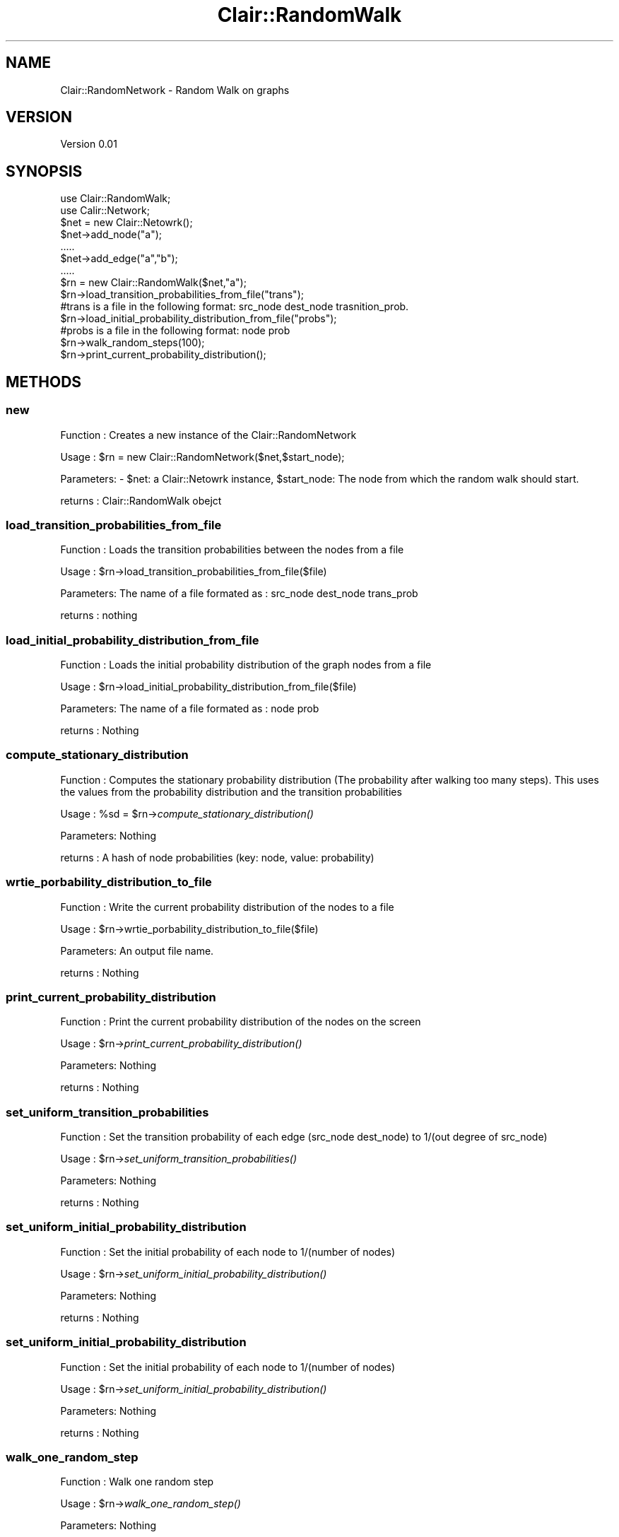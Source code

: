 .\" Automatically generated by Pod::Man 2.25 (Pod::Simple 3.04)
.\"
.\" Standard preamble:
.\" ========================================================================
.de Sp \" Vertical space (when we can't use .PP)
.if t .sp .5v
.if n .sp
..
.de Vb \" Begin verbatim text
.ft CW
.nf
.ne \\$1
..
.de Ve \" End verbatim text
.ft R
.fi
..
.\" Set up some character translations and predefined strings.  \*(-- will
.\" give an unbreakable dash, \*(PI will give pi, \*(L" will give a left
.\" double quote, and \*(R" will give a right double quote.  \*(C+ will
.\" give a nicer C++.  Capital omega is used to do unbreakable dashes and
.\" therefore won't be available.  \*(C` and \*(C' expand to `' in nroff,
.\" nothing in troff, for use with C<>.
.tr \(*W-
.ds C+ C\v'-.1v'\h'-1p'\s-2+\h'-1p'+\s0\v'.1v'\h'-1p'
.ie n \{\
.    ds -- \(*W-
.    ds PI pi
.    if (\n(.H=4u)&(1m=24u) .ds -- \(*W\h'-12u'\(*W\h'-12u'-\" diablo 10 pitch
.    if (\n(.H=4u)&(1m=20u) .ds -- \(*W\h'-12u'\(*W\h'-8u'-\"  diablo 12 pitch
.    ds L" ""
.    ds R" ""
.    ds C` ""
.    ds C' ""
'br\}
.el\{\
.    ds -- \|\(em\|
.    ds PI \(*p
.    ds L" ``
.    ds R" ''
'br\}
.\"
.\" Escape single quotes in literal strings from groff's Unicode transform.
.ie \n(.g .ds Aq \(aq
.el       .ds Aq '
.\"
.\" If the F register is turned on, we'll generate index entries on stderr for
.\" titles (.TH), headers (.SH), subsections (.SS), items (.Ip), and index
.\" entries marked with X<> in POD.  Of course, you'll have to process the
.\" output yourself in some meaningful fashion.
.ie \nF \{\
.    de IX
.    tm Index:\\$1\t\\n%\t"\\$2"
..
.    nr % 0
.    rr F
.\}
.el \{\
.    de IX
..
.\}
.\"
.\" Accent mark definitions (@(#)ms.acc 1.5 88/02/08 SMI; from UCB 4.2).
.\" Fear.  Run.  Save yourself.  No user-serviceable parts.
.    \" fudge factors for nroff and troff
.if n \{\
.    ds #H 0
.    ds #V .8m
.    ds #F .3m
.    ds #[ \f1
.    ds #] \fP
.\}
.if t \{\
.    ds #H ((1u-(\\\\n(.fu%2u))*.13m)
.    ds #V .6m
.    ds #F 0
.    ds #[ \&
.    ds #] \&
.\}
.    \" simple accents for nroff and troff
.if n \{\
.    ds ' \&
.    ds ` \&
.    ds ^ \&
.    ds , \&
.    ds ~ ~
.    ds /
.\}
.if t \{\
.    ds ' \\k:\h'-(\\n(.wu*8/10-\*(#H)'\'\h"|\\n:u"
.    ds ` \\k:\h'-(\\n(.wu*8/10-\*(#H)'\`\h'|\\n:u'
.    ds ^ \\k:\h'-(\\n(.wu*10/11-\*(#H)'^\h'|\\n:u'
.    ds , \\k:\h'-(\\n(.wu*8/10)',\h'|\\n:u'
.    ds ~ \\k:\h'-(\\n(.wu-\*(#H-.1m)'~\h'|\\n:u'
.    ds / \\k:\h'-(\\n(.wu*8/10-\*(#H)'\z\(sl\h'|\\n:u'
.\}
.    \" troff and (daisy-wheel) nroff accents
.ds : \\k:\h'-(\\n(.wu*8/10-\*(#H+.1m+\*(#F)'\v'-\*(#V'\z.\h'.2m+\*(#F'.\h'|\\n:u'\v'\*(#V'
.ds 8 \h'\*(#H'\(*b\h'-\*(#H'
.ds o \\k:\h'-(\\n(.wu+\w'\(de'u-\*(#H)/2u'\v'-.3n'\*(#[\z\(de\v'.3n'\h'|\\n:u'\*(#]
.ds d- \h'\*(#H'\(pd\h'-\w'~'u'\v'-.25m'\f2\(hy\fP\v'.25m'\h'-\*(#H'
.ds D- D\\k:\h'-\w'D'u'\v'-.11m'\z\(hy\v'.11m'\h'|\\n:u'
.ds th \*(#[\v'.3m'\s+1I\s-1\v'-.3m'\h'-(\w'I'u*2/3)'\s-1o\s+1\*(#]
.ds Th \*(#[\s+2I\s-2\h'-\w'I'u*3/5'\v'-.3m'o\v'.3m'\*(#]
.ds ae a\h'-(\w'a'u*4/10)'e
.ds Ae A\h'-(\w'A'u*4/10)'E
.    \" corrections for vroff
.if v .ds ~ \\k:\h'-(\\n(.wu*9/10-\*(#H)'\s-2\u~\d\s+2\h'|\\n:u'
.if v .ds ^ \\k:\h'-(\\n(.wu*10/11-\*(#H)'\v'-.4m'^\v'.4m'\h'|\\n:u'
.    \" for low resolution devices (crt and lpr)
.if \n(.H>23 .if \n(.V>19 \
\{\
.    ds : e
.    ds 8 ss
.    ds o a
.    ds d- d\h'-1'\(ga
.    ds D- D\h'-1'\(hy
.    ds th \o'bp'
.    ds Th \o'LP'
.    ds ae ae
.    ds Ae AE
.\}
.rm #[ #] #H #V #F C
.\" ========================================================================
.\"
.IX Title "Clair::RandomWalk 3pm"
.TH Clair::RandomWalk 3pm "2012-07-09" "perl v5.14.2" "User Contributed Perl Documentation"
.\" For nroff, turn off justification.  Always turn off hyphenation; it makes
.\" way too many mistakes in technical documents.
.if n .ad l
.nh
.SH "NAME"
Clair::RandomNetwork \- Random Walk on graphs
.SH "VERSION"
.IX Header "VERSION"
Version 0.01
.SH "SYNOPSIS"
.IX Header "SYNOPSIS"
.Vb 2
\&       use Clair::RandomWalk;
\&       use Calir::Network;
\&
\&       $net = new Clair::Netowrk();
\&       $net\->add_node("a");
\&       .....
\&       $net\->add_edge("a","b");
\&       .....
\&
\&       $rn = new Clair::RandomWalk($net,"a");
\&       $rn\->load_transition_probabilities_from_file("trans");
\&       #trans is a file in the following format: src_node dest_node trasnition_prob.
\&       $rn\->load_initial_probability_distribution_from_file("probs");
\&       #probs is a file in the following format: node prob
\&       $rn\->walk_random_steps(100);
\&       $rn\->print_current_probability_distribution();
.Ve
.SH "METHODS"
.IX Header "METHODS"
.SS "new"
.IX Subsection "new"
Function  : Creates a new instance of the Clair::RandomNetwork
.PP
Usage     : \f(CW$rn\fR = new Clair::RandomNetwork($net,$start_node);
.PP
Parameters: \- \f(CW$net:\fR a Clair::Netowrk instance, \f(CW$start_node:\fR The node from which
the random walk should start.
.PP
returns   : Clair::RandomWalk obejct
.SS "load_transition_probabilities_from_file"
.IX Subsection "load_transition_probabilities_from_file"
Function  : Loads the transition probabilities between the nodes from a file
.PP
Usage     : \f(CW$rn\fR\->load_transition_probabilities_from_file($file)
.PP
Parameters: The name of a file formated as : src_node dest_node trans_prob
.PP
returns   : nothing
.SS "load_initial_probability_distribution_from_file"
.IX Subsection "load_initial_probability_distribution_from_file"
Function  : Loads the initial probability distribution of the graph nodes from a file
.PP
Usage     : \f(CW$rn\fR\->load_initial_probability_distribution_from_file($file)
.PP
Parameters: The name of a file formated as : node prob
.PP
returns   : Nothing
.SS "compute_stationary_distribution"
.IX Subsection "compute_stationary_distribution"
Function  : Computes the stationary probability distribution (The probability after
walking too many steps). This uses the values from the probability distribution
and the transition probabilities
.PP
Usage     : \f(CW%sd\fR = \f(CW$rn\fR\->\fIcompute_stationary_distribution()\fR
.PP
Parameters: Nothing
.PP
returns   : A hash of node probabilities (key: node, value: probability)
.SS "wrtie_porbability_distribution_to_file"
.IX Subsection "wrtie_porbability_distribution_to_file"
Function  : Write the current probability distribution of the nodes to a file
.PP
Usage     : \f(CW$rn\fR\->wrtie_porbability_distribution_to_file($file)
.PP
Parameters: An output file name.
.PP
returns   : Nothing
.SS "print_current_probability_distribution"
.IX Subsection "print_current_probability_distribution"
Function  : Print the current probability distribution of the nodes on the screen
.PP
Usage     : \f(CW$rn\fR\->\fIprint_current_probability_distribution()\fR
.PP
Parameters: Nothing
.PP
returns   : Nothing
.SS "set_uniform_transition_probabilities"
.IX Subsection "set_uniform_transition_probabilities"
Function  : Set the transition probability of each edge (src_node dest_node) to
1/(out degree of src_node)
.PP
Usage     : \f(CW$rn\fR\->\fIset_uniform_transition_probabilities()\fR
.PP
Parameters: Nothing
.PP
returns   : Nothing
.SS "set_uniform_initial_probability_distribution"
.IX Subsection "set_uniform_initial_probability_distribution"
Function  : Set the initial probability of each node to 1/(number of nodes)
.PP
Usage     : \f(CW$rn\fR\->\fIset_uniform_initial_probability_distribution()\fR
.PP
Parameters: Nothing
.PP
returns   : Nothing
.SS "set_uniform_initial_probability_distribution"
.IX Subsection "set_uniform_initial_probability_distribution"
Function  : Set the initial probability of each node to 1/(number of nodes)
.PP
Usage     : \f(CW$rn\fR\->\fIset_uniform_initial_probability_distribution()\fR
.PP
Parameters: Nothing
.PP
returns   : Nothing
.SS "walk_one_random_step"
.IX Subsection "walk_one_random_step"
Function  : Walk one random step
.PP
Usage     : \f(CW$rn\fR\->\fIwalk_one_random_step()\fR
.PP
Parameters: Nothing
.PP
returns   : The node at which the walk ends after its random step.
.SS "walk_random_steps"
.IX Subsection "walk_random_steps"
Function  : Walk multiple random steps
.PP
Usage     : \f(CW$rn\fR\->walk_random_steps($steps)
.PP
Parameters: The number of random steps to walk
.PP
returns   : The node at which the walk ends after walking the specified random steps.
.SS "compute_porbability_distribution"
.IX Subsection "compute_porbability_distribution"
Function  : Compute the probability distribution after walking randomly a specified
number of steps
.PP
Usage     : \f(CW$rn\fR\->compute_porbability_distribution($steps)
.PP
Parameters: The number of random steps to walk
.PP
returns   : The node at which the walk ends after walking the specified random steps.
.SS "set_current_node"
.IX Subsection "set_current_node"
Function  : Set the cursor of the random walk to a specific node.
.PP
Usage     : \f(CW$rn\fR\->set_current_node($node)
.PP
Parameters: A graph node.
.PP
returns   : Nothing.
.SH "AUTHOR"
.IX Header "AUTHOR"
Amjad Abu Jbara << <clair at umich.edu> >>
.SH "See Also"
.IX Header "See Also"
Clair::Network
